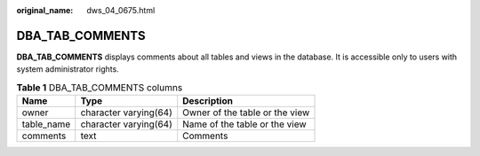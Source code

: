 :original_name: dws_04_0675.html

.. _dws_04_0675:

DBA_TAB_COMMENTS
================

**DBA_TAB_COMMENTS** displays comments about all tables and views in the database. It is accessible only to users with system administrator rights.

.. table:: **Table 1** DBA_TAB_COMMENTS columns

   ========== ===================== ==============================
   Name       Type                  Description
   ========== ===================== ==============================
   owner      character varying(64) Owner of the table or the view
   table_name character varying(64) Name of the table or the view
   comments   text                  Comments
   ========== ===================== ==============================
